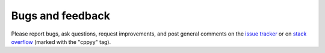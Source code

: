 .. _bugs:

Bugs and feedback
=================

Please report bugs, ask questions, request improvements, and post general
comments on the `issue tracker`_ or on `stack overflow`_ (marked with the
"cppyy" tag).

.. _`issue tracker`: https://github.com/wlav/cppyy/issues
.. _`stack overflow`: https://stackoverflow.com/questions/tagged/cppyy
